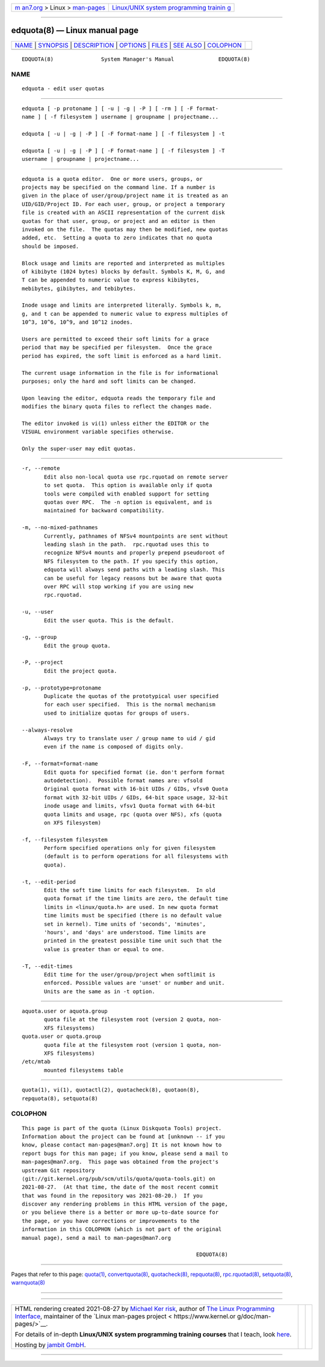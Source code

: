 .. container:: page-top

.. container:: nav-bar

   +----------------------------------+----------------------------------+
   | `m                               | `Linux/UNIX system programming   |
   | an7.org <../../../index.html>`__ | trainin                          |
   | > Linux >                        | g <http://man7.org/training/>`__ |
   | `man-pages <../index.html>`__    |                                  |
   +----------------------------------+----------------------------------+

--------------

edquota(8) — Linux manual page
==============================

+-----------------------------------+-----------------------------------+
| `NAME <#NAME>`__ \|               |                                   |
| `SYNOPSIS <#SYNOPSIS>`__ \|       |                                   |
| `DESCRIPTION <#DESCRIPTION>`__ \| |                                   |
| `OPTIONS <#OPTIONS>`__ \|         |                                   |
| `FILES <#FILES>`__ \|             |                                   |
| `SEE ALSO <#SEE_ALSO>`__ \|       |                                   |
| `COLOPHON <#COLOPHON>`__          |                                   |
+-----------------------------------+-----------------------------------+
| .. container:: man-search-box     |                                   |
+-----------------------------------+-----------------------------------+

::

   EDQUOTA(8)               System Manager's Manual              EDQUOTA(8)

NAME
-------------------------------------------------

::

          edquota - edit user quotas


---------------------------------------------------------

::

          edquota [ -p protoname ] [ -u | -g | -P ] [ -rm ] [ -F format-
          name ] [ -f filesystem ] username | groupname | projectname...

          edquota [ -u | -g | -P ] [ -F format-name ] [ -f filesystem ] -t

          edquota [ -u | -g | -P ] [ -F format-name ] [ -f filesystem ] -T
          username | groupname | projectname...


---------------------------------------------------------------

::

          edquota is a quota editor.  One or more users, groups, or
          projects may be specified on the command line. If a number is
          given in the place of user/group/project name it is treated as an
          UID/GID/Project ID. For each user, group, or project a temporary
          file is created with an ASCII representation of the current disk
          quotas for that user, group, or project and an editor is then
          invoked on the file.  The quotas may then be modified, new quotas
          added, etc.  Setting a quota to zero indicates that no quota
          should be imposed.

          Block usage and limits are reported and interpreted as multiples
          of kibibyte (1024 bytes) blocks by default. Symbols K, M, G, and
          T can be appended to numeric value to express kibibytes,
          mebibytes, gibibytes, and tebibytes.

          Inode usage and limits are interpreted literally. Symbols k, m,
          g, and t can be appended to numeric value to express multiples of
          10^3, 10^6, 10^9, and 10^12 inodes.

          Users are permitted to exceed their soft limits for a grace
          period that may be specified per filesystem.  Once the grace
          period has expired, the soft limit is enforced as a hard limit.

          The current usage information in the file is for informational
          purposes; only the hard and soft limits can be changed.

          Upon leaving the editor, edquota reads the temporary file and
          modifies the binary quota files to reflect the changes made.

          The editor invoked is vi(1) unless either the EDITOR or the
          VISUAL environment variable specifies otherwise.

          Only the super-user may edit quotas.


-------------------------------------------------------

::

          -r, --remote
                 Edit also non-local quota use rpc.rquotad on remote server
                 to set quota.  This option is available only if quota
                 tools were compiled with enabled support for setting
                 quotas over RPC.  The -n option is equivalent, and is
                 maintained for backward compatibility.

          -m, --no-mixed-pathnames
                 Currently, pathnames of NFSv4 mountpoints are sent without
                 leading slash in the path.  rpc.rquotad uses this to
                 recognize NFSv4 mounts and properly prepend pseudoroot of
                 NFS filesystem to the path. If you specify this option,
                 edquota will always send paths with a leading slash. This
                 can be useful for legacy reasons but be aware that quota
                 over RPC will stop working if you are using new
                 rpc.rquotad.

          -u, --user
                 Edit the user quota. This is the default.

          -g, --group
                 Edit the group quota.

          -P, --project
                 Edit the project quota.

          -p, --prototype=protoname
                 Duplicate the quotas of the prototypical user specified
                 for each user specified.  This is the normal mechanism
                 used to initialize quotas for groups of users.

          --always-resolve
                 Always try to translate user / group name to uid / gid
                 even if the name is composed of digits only.

          -F, --format=format-name
                 Edit quota for specified format (ie. don't perform format
                 autodetection).  Possible format names are: vfsold
                 Original quota format with 16-bit UIDs / GIDs, vfsv0 Quota
                 format with 32-bit UIDs / GIDs, 64-bit space usage, 32-bit
                 inode usage and limits, vfsv1 Quota format with 64-bit
                 quota limits and usage, rpc (quota over NFS), xfs (quota
                 on XFS filesystem)

          -f, --filesystem filesystem
                 Perform specified operations only for given filesystem
                 (default is to perform operations for all filesystems with
                 quota).

          -t, --edit-period
                 Edit the soft time limits for each filesystem.  In old
                 quota format if the time limits are zero, the default time
                 limits in <linux/quota.h> are used. In new quota format
                 time limits must be specified (there is no default value
                 set in kernel). Time units of 'seconds', 'minutes',
                 'hours', and 'days' are understood. Time limits are
                 printed in the greatest possible time unit such that the
                 value is greater than or equal to one.

          -T, --edit-times
                 Edit time for the user/group/project when softlimit is
                 enforced. Possible values are 'unset' or number and unit.
                 Units are the same as in -t option.


---------------------------------------------------

::

          aquota.user or aquota.group
                 quota file at the filesystem root (version 2 quota, non-
                 XFS filesystems)
          quota.user or quota.group
                 quota file at the filesystem root (version 1 quota, non-
                 XFS filesystems)
          /etc/mtab
                 mounted filesystems table


---------------------------------------------------------

::

          quota(1), vi(1), quotactl(2), quotacheck(8), quotaon(8),
          repquota(8), setquota(8)

COLOPHON
---------------------------------------------------------

::

          This page is part of the quota (Linux Diskquota Tools) project.
          Information about the project can be found at [unknown -- if you
          know, please contact man-pages@man7.org] It is not known how to
          report bugs for this man page; if you know, please send a mail to
          man-pages@man7.org.  This page was obtained from the project's
          upstream Git repository
          ⟨git://git.kernel.org/pub/scm/utils/quota/quota-tools.git⟩ on
          2021-08-27.  (At that time, the date of the most recent commit
          that was found in the repository was 2021-08-20.)  If you
          discover any rendering problems in this HTML version of the page,
          or you believe there is a better or more up-to-date source for
          the page, or you have corrections or improvements to the
          information in this COLOPHON (which is not part of the original
          manual page), send a mail to man-pages@man7.org

                                                                 EDQUOTA(8)

--------------

Pages that refer to this page: `quota(1) <../man1/quota.1.html>`__, 
`convertquota(8) <../man8/convertquota.8.html>`__, 
`quotacheck(8) <../man8/quotacheck.8.html>`__, 
`repquota(8) <../man8/repquota.8.html>`__, 
`rpc.rquotad(8) <../man8/rpc.rquotad.8.html>`__, 
`setquota(8) <../man8/setquota.8.html>`__, 
`warnquota(8) <../man8/warnquota.8.html>`__

--------------

--------------

.. container:: footer

   +-----------------------+-----------------------+-----------------------+
   | HTML rendering        |                       | |Cover of TLPI|       |
   | created 2021-08-27 by |                       |                       |
   | `Michael              |                       |                       |
   | Ker                   |                       |                       |
   | risk <https://man7.or |                       |                       |
   | g/mtk/index.html>`__, |                       |                       |
   | author of `The Linux  |                       |                       |
   | Programming           |                       |                       |
   | Interface <https:     |                       |                       |
   | //man7.org/tlpi/>`__, |                       |                       |
   | maintainer of the     |                       |                       |
   | `Linux man-pages      |                       |                       |
   | project <             |                       |                       |
   | https://www.kernel.or |                       |                       |
   | g/doc/man-pages/>`__. |                       |                       |
   |                       |                       |                       |
   | For details of        |                       |                       |
   | in-depth **Linux/UNIX |                       |                       |
   | system programming    |                       |                       |
   | training courses**    |                       |                       |
   | that I teach, look    |                       |                       |
   | `here <https://ma     |                       |                       |
   | n7.org/training/>`__. |                       |                       |
   |                       |                       |                       |
   | Hosting by `jambit    |                       |                       |
   | GmbH                  |                       |                       |
   | <https://www.jambit.c |                       |                       |
   | om/index_en.html>`__. |                       |                       |
   +-----------------------+-----------------------+-----------------------+

--------------

.. container:: statcounter

   |Web Analytics Made Easy - StatCounter|

.. |Cover of TLPI| image:: https://man7.org/tlpi/cover/TLPI-front-cover-vsmall.png
   :target: https://man7.org/tlpi/
.. |Web Analytics Made Easy - StatCounter| image:: https://c.statcounter.com/7422636/0/9b6714ff/1/
   :class: statcounter
   :target: https://statcounter.com/

